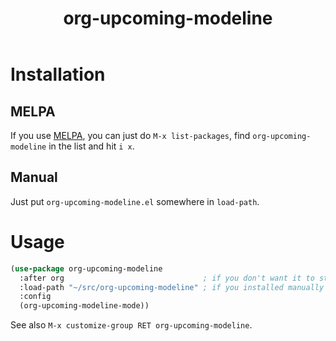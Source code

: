 #+TITLE: org-upcoming-modeline

[[https://melpa.org/#/org-upcoming-modeline][https://melpa.org/packages/org-upcoming-modeline-badge.svg]]
[[https://stable.melpa.org/#/org-upcoming-modeline][https://stable.melpa.org/packages/org-upcoming-modeline-badge.svg]]

#+ATTR_HTML: :alt org-upcoming-modeline demo
[[file:org-upcoming-modeline.gif][file:org-upcoming-modeline.gif]]


* Installation

** MELPA
If you use [[https://melpa.org/][MELPA]], you can just do =M-x list-packages=, find
=org-upcoming-modeline= in the list and hit =i x=.

** Manual
Just put =org-upcoming-modeline.el= somewhere in =load-path=.

* Usage

#+begin_src emacs-lisp
  (use-package org-upcoming-modeline
    :after org                               ; if you don't want it to start until org has been loaded
    :load-path "~/src/org-upcoming-modeline" ; if you installed manually
    :config
    (org-upcoming-modeline-mode))
#+end_src

See also =M-x customize-group RET org-upcoming-modeline=.
